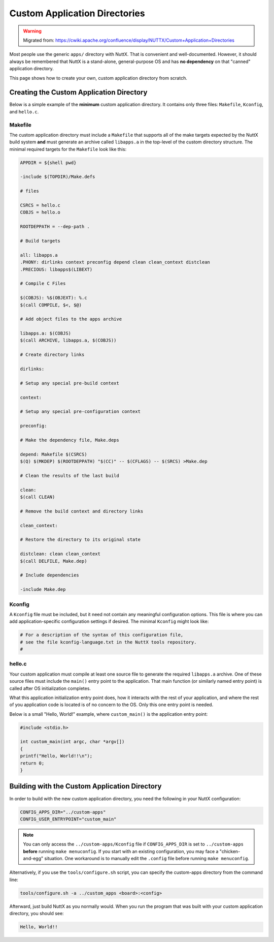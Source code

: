 ===========================================
Custom Application Directories
===========================================

.. warning:: 
    Migrated from: 
    https://cwiki.apache.org/confluence/display/NUTTX/Custom+Application+Directories

Most people use the generic ``apps/`` directory with NuttX. That is convenient
and well-documented. However, it should always be remembered that NuttX is a
stand-alone, general-purpose OS and has **no dependency** on that "canned"
application directory.

This page shows how to create your own, custom application directory from
scratch.

Creating the Custom Application Directory
=========================================

Below is a simple example of the **minimum** custom application directory. It
contains only three files: ``Makefile``, ``Kconfig``, and ``hello.c``.

Makefile
--------

The custom application directory must include a ``Makefile`` that supports all
of the make targets expected by the NuttX build system **and** must generate an
archive called ``libapps.a`` in the top-level of the custom directory structure.
The minimal required targets for the ``Makefile`` look like this:

.. code-block:: shell

    APPDIR = ${shell pwd}
    
    -include $(TOPDIR)/Make.defs
    
    # files
    
    CSRCS = hello.c
    COBJS = hello.o
    
    ROOTDEPPATH = --dep-path .
    
    # Build targets
    
    all: libapps.a
    .PHONY: dirlinks context preconfig depend clean clean_context distclean
    .PRECIOUS: libapps$(LIBEXT)
    
    # Compile C Files
    
    $(COBJS): %$(OBJEXT): %.c
    $(call COMPILE, $<, $@)
    
    # Add object files to the apps archive
    
    libapps.a: $(COBJS)
    $(call ARCHIVE, libapps.a, $(COBJS))
    
    # Create directory links
    
    dirlinks:
    
    # Setup any special pre-build context
    
    context:
    
    # Setup any special pre-configuration context
    
    preconfig:
    
    # Make the dependency file, Make.deps
    
    depend: Makefile $(CSRCS)
    $(Q) $(MKDEP) $(ROOTDEPPATH) "$(CC)" -- $(CFLAGS) -- $(SRCS) >Make.dep
    
    # Clean the results of the last build
    
    clean:
    $(call CLEAN)
    
    # Remove the build context and directory links
    
    clean_context:
    
    # Restore the directory to its original state
    
    distclean: clean clean_context
    $(call DELFILE, Make.dep)
    
    # Include dependencies

    -include Make.dep
    

Kconfig
-------

A ``Kconfig`` file must be included, but it need not contain any meaningful
configuration options. This file is where you can add application-specific
configuration settings if desired. The minimal ``Kconfig`` might look like:

.. code-block:: shell

   # For a description of the syntax of this configuration file,
   # see the file kconfig-language.txt in the NuttX tools repository.
   #

hello.c
-------

Your custom application must compile at least one source file to generate the
required ``libapps.a`` archive. One of these source files must include the
``main()`` entry point to the application. That main function (or similarly
named entry point) is called after OS initialization completes.

What this application initialization entry point does, how it interacts with 
the rest of your application, and where the rest of you application code is 
located is of no concern to the OS. Only this one entry point is needed.

Below is a small "Hello, World!" example, where ``custom_main()`` is the
application entry point:

.. code-block:: c

    #include <stdio.h>
    
    int custom_main(int argc, char *argv[])
    {
    printf("Hello, World!!\n");
    return 0;
    }

Building with the Custom Application Directory
==============================================

In order to build with the new custom application directory, you need the
following in your NuttX configuration:

.. code-block:: shell

   CONFIG_APPS_DIR="../custom-apps"
   CONFIG_USER_ENTRYPOINT="custom_main"

.. note::

   You can only access the ``../custom-apps/Kconfig`` file if 
   ``CONFIG_APPS_DIR`` is set to ``../custom-apps`` **before** running
   ``make menuconfig``. If you start with an existing configuration, you may 
   face a "chicken-and-egg" situation. One workaround is to manually edit
   the ``.config`` file before running ``make menuconfig``.

Alternatively, if you use the ``tools/configure.sh`` script, you can specify the
custom-apps directory from the command line:

.. code-block:: shell

   tools/configure.sh -a ../custom_apps <board>:<config>

Afterward, just build NuttX as you normally would. When you run the program that
was built with your custom application directory, you should see:

.. code-block:: shell

   Hello, World!!
